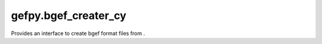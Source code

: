 gefpy.bgef_creater_cy
===========================

Provides an interface to create bgef format files from .

.. py:module:: bgef_creater_cy

.. py:class:: BgefCreater(thcnt=8)

    .. py:method:: create_bgef(self, strin, bin, strmask, strout)

        Create tisscuecut bgef by bgef/gem and mask.

        :param strin: raw bgef or bgem
        :param bin: mask binsize
        :param strmask: mask path
        :param strout: out path

    .. py:method:: get_stereo_data(self, strin, bin, strmask)

        Get tisscuecut stereo data by bgef/gem and mask. 

        :param strin: raw bgef or bgem
        :param bin: mask binsize
        :param strmask: mask path

        + uniq_cell is list that save all cell, each cell val (exp.x<<32 | exp.y).
        + gene_names is a list of gene names.
        + count is a list that save the midcnt of each expression.
        + cell_index is a list that save the cell idx of each expression.
        + gene_index is a list that records the gene serial number corresponding to each exp.


        :return: (uniq_cell, gene_names, count, cell_index, gene_index)

